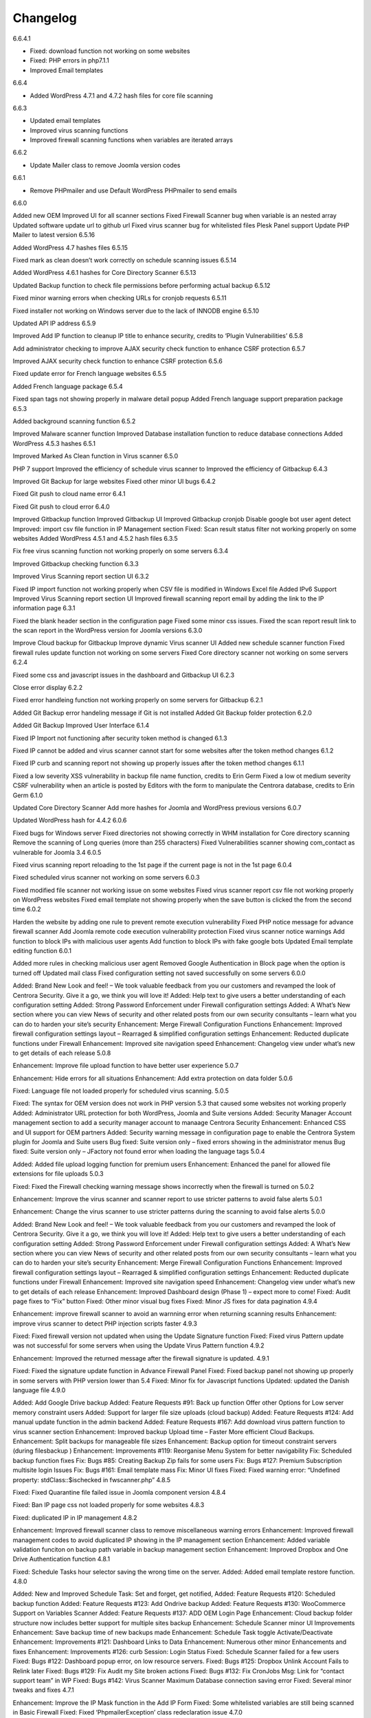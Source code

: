 Changelog
*****************************************

6.6.4.1

* Fixed: download function not working on some websites
* Fixed: PHP errors in php7.1.1
* Improved Email templates

6.6.4

* Added WordPress 4.7.1 and 4.7.2 hash files for core file scanning

6.6.3

* Updated email templates
* Improved virus scanning functions
* Improved firewall scanning functions when variables are iterated arrays

6.6.2

* Update Mailer class to remove Joomla version codes

6.6.1

* Remove PHPmailer and use Default WordPress PHPmailer to send emails

6.6.0

Added new OEM
Improved UI for all scanner sections
Fixed Firewall Scanner bug when variable is an nested array
Updated software update url to github url
Fixed virus scanner bug for whitelisted files
Plesk Panel support
Update PHP Mailer to latest version
6.5.16

Added WordPress 4.7 hashes files
6.5.15

Fixed mark as clean doesn’t work correctly on schedule scanning issues
6.5.14

Added WordPress 4.6.1 hashes for Core Directory Scanner
6.5.13

Updated Backup function to check file permissions before performing actual backup
6.5.12

Fixed minor warning errors when checking URLs for cronjob requests
6.5.11

Fixed installer not working on Windows server due to the lack of INNODB engine
6.5.10

Updated API IP address
6.5.9

Improved Add IP function to cleanup IP title to enhance security, credits to ‘Plugin Vulnerabilities’
6.5.8

Add administrator checking to improve AJAX security check function to enhance CSRF protection
6.5.7

Improved AJAX security check function to enhance CSRF protection
6.5.6

Fixed update error for French language websites
6.5.5

Added French language package
6.5.4

Fixed span tags not showing properly in malware detail popup
Added French language support preparation package
6.5.3

Added background scanning function
6.5.2

Improved Malware scanner function
Improved Database installation function to reduce database connections
Added WordPress 4.5.3 hashes
6.5.1

Improved Marked As Clean function in Virus scanner
6.5.0

PHP 7 support
Improved the efficiency of schedule virus scanner to
Improved the efficiency of Gitbackup
6.4.3

Improved Git Backup for large websites
Fixed other minor UI bugs
6.4.2

Fixed Git push to cloud name error
6.4.1

Fixed Git push to cloud error
6.4.0

Improved Gitbackup function
Improved Gitbackup UI
Improved Gitbackup cronjob
Disable google bot user agent detect
Improved: import csv file function in IP Management section
Fixed: Scan result status filter not working properly on some websites
Added WordPress 4.5.1 and 4.5.2 hash files
6.3.5

Fix free virus scanning function not working properly on some servers
6.3.4

Improved Gitbackup checking function
6.3.3

Improved Virus Scanning report section UI
6.3.2

Fixed IP import function not working properly when CSV file is modified in Windows Excel file
Added IPv6 Support
Improved Virus Scanning report section UI
Improved firewall scanning report email by adding the link to the IP information page
6.3.1

Fixed the blank header section in the configuration page
Fixed some minor css issues.
Fixed the scan report result link to the scan report in the WordPress version for Joomla versions
6.3.0

Improve Cloud backup for Gitbackup
Improve dynamic Virus scanner UI
Added new schedule scanner function
Fixed firewall rules update function not working on some servers
Fixed Core directory scanner not working on some servers
6.2.4

Fixed some css and javascript issues in the dashboard and Gitbackup UI
6.2.3

Close error display
6.2.2

Fixed error handleing function not working properly on some servers for Gitbackup
6.2.1

Added Git Backup error handeling message if Git is not installed
Added Git Backup folder protection
6.2.0

Added Git Backup
Improved User Interface
6.1.4

Fixed IP Import not functioning after security token method is changed
6.1.3

Fixed IP cannot be added and virus scanner cannot start for some websites after the token method changes
6.1.2

Fixed IP curb and scanning report not showing up properly issues after the token method changes
6.1.1

Fixed a low severity XSS vulnerability in backup file name function, credits to Erin Germ
Fixed a low ot medium severity CSRF vulnerability when an article is posted by Editors with the form to manipulate the Centrora database, credits to Erin Germ
6.1.0

Updated Core Directory Scanner
Add more hashes for Joomla and WordPress previous versions
6.0.7

Updated WordPress hash for 4.4.2
6.0.6

Fixed bugs for Windows server
Fixed directories not showing correctly in WHM installation for Core directory scanning
Remove the scanning of Long queries (more than 255 characters)
Fixed Vulnerabilities scanner showing com_contact as vulnerable for Joomla 3.4
6.0.5

Fixed virus scanning report reloading to the 1st page if the current page is not in the 1st page
6.0.4

Fixed scheduled virus scanner not working on some servers
6.0.3

Fixed modified file scanner not working issue on some websites
Fixed virus scanner report csv file not working properly on WordPress websites
Fixed email template not showing properly when the save button is clicked the from the second time
6.0.2

Harden the website by adding one rule to prevent remote execution vulnerability
Fixed PHP notice message for advance firewall scanner
Add Joomla remote code execution vulnerability protection
Fixed virus scanner notice warnings
Add function to block IPs with malicious user agents
Add function to block IPs with fake google bots
Updated Email template editing function
6.0.1

Added more rules in checking malicious user agent
Removed Google Authentication in Block page when the option is turned off
Updated mail class
Fixed configuration setting not saved successfully on some servers
6.0.0

Added: Brand New Look and feel! – We took valuable feedback from you our customers and revamped the look of Centrora Security. Give it a go, we think you will love it!
Added: Help text to give users a better understanding of each configuration setting
Added: Strong Password Enforcement under Firewall configuration settings
Added: A What’s New section where you can view News of security and other related posts from our own security consultants – learn what you can do to harden your site’s security
Enhancement: Merge Firewall Configuration Functions
Enhancement: Improved firewall configuration settings layout – Rearraged & simplified configuration settings
Enhancement: Reducted duplicate functions under Firewall
Enhancement: Improved site navigation speed
Enhancement: Changelog view under what’s new to get details of each release
5.0.8

Enhancement: Improve file upload function to have better user experience
5.0.7

Enhancement: Hide errors for all situations
Enhancement: Add extra protection on data folder
5.0.6

Fixed: Language file not loaded properly for scheduled virus scanning.
5.0.5

Fixed: The syntax for OEM version does not work in PHP version 5.3 that caused some websites not working properly
Added: Administrator URL protection for both WordPress, Joomla and Suite versions
Added: Security Manager Account management section to add a security manager account to manaage Centrora Security
Enhancement: Enhanced CSS and UI support for OEM partners
Added: Security warning message in configuration page to enable the Centrora System plugin for Joomla and Suite users
Bug fixed: Suite version only – fixed errors showing in the administrator menus
Bug fixed: Suite version only – JFactory not found error when loading the language tags
5.0.4

Added: Added file upload logging function for premium users
Enhancement: Enhanced the panel for allowed file extensions for file uploads
5.0.3

Fixed: Fixed the Firewall checking warning message shows incorrectly when the firewall is turned on
5.0.2

Enhancement: Improve the virus scanner and scanner report to use stricter patterns to avoid false alerts
5.0.1

Enhancement: Change the virus scanner to use stricter patterns during the scanning to avoid false alerts
5.0.0

Added: Brand New Look and feel! – We took valuable feedback from you our customers and revamped the look of Centrora Security. Give it a go, we think you will love it!
Added: Help text to give users a better understanding of each configuration setting
Added: Strong Password Enforcement under Firewall configuration settings
Added: A What’s New section where you can view News of security and other related posts from our own security consultants – learn what you can do to harden your site’s security
Enhancement: Merge Firewall Configuration Functions
Enhancement: Improved firewall configuration settings layout – Rearraged & simplified configuration settings
Enhancement: Reducted duplicate functions under Firewall
Enhancement: Improved site navigation speed
Enhancement: Changelog view under what’s new to get details of each release
Enhancement: Improved Dashboard design (Phase 1) – expect more to come!
Fixed: Audit page fixes to “Fix” button
Fixed: Other minor visual bug fixes
Fixed: Minor JS fixes for data pagination
4.9.4

Enhancement: improve firewall scanner to avoid an warnning error when returning scanning results
Enhancement: improve virus scanner to detect PHP injection scripts faster
4.9.3

Fixed: Fixed firewall version not updated when using the Update Signature function
Fixed: Fixed virus Pattern update was not successful for some servers when using the Update Virus Pattern function
4.9.2

Enhancement: Improved the returned message after the firewall signature is updated.
4.9.1

Fixed: Fixed the signature update function in Advance Firewall Panel
Fixed: Fixed backup panel not showing up properly in some servers with PHP version lower than 5.4
Fixed: Minor fix for Javascript functions
Updated: updated the Danish language file
4.9.0

Added: Add Google Drive backup
Added: Feature Requests #91: Back up function Offer other Options for Low server memory constraint users
Added: Support for larger file size uploads (cloud backup)
Added: Feature Requests #124: Add manual update function in the admin backend
Added: Feature Requests #167: Add download virus pattern function to virus scanner section
Enhancement: Improved backup Upload time – Faster More efficient Cloud Backups.
Enhancement: Split backups for manageable file sizes
Enhancement: Backup option for timeout constraint servers (during filesbackup )
Enhancement: Improvements #119: Reorganise Menu System for better navigability
Fix: Scheduled backup function fixes
Fix: Bugs #85: Creating Backup Zip fails for some users
Fix: Bugs #127: Premium Subscription multisite login Issues
Fix: Bugs #161: Email template mass
Fix: Minor UI fixes
Fixed: Fixed warning error: “Undefined property: stdClass::$ischecked in fwscanner.php”
4.8.5

Fixed: Fixed Quarantine file failed issue in Joomla component version
4.8.4

Fixed: Ban IP page css not loaded properly for some websites
4.8.3

Fixed: duplicated IP in IP management
4.8.2

Enhancement: Improved firewall scanner class to remove miscellaneous warning errors
Enhancement: Improved firewall management codes to avoid duplicated IP showing in the IP management section
Enhancement: Added variable validation funciton on backup path variable in backup management section
Enhancement: Improved Dropbox and One Drive Authentication function
4.8.1

Fixed: Schedule Tasks hour selector saving the wrong time on the server.
Added: Added email template restore function.
4.8.0

Added: New and Improved Schedule Task: Set and forget, get notified,
Added: Feature Requests #120: Scheduled backup function
Added: Feature Requests #123: Add Ondrive backup
Added: Feature Requests #130: WooCommerce Support on Variables Scanner
Added: Feature Requests #137: ADD OEM Login Page
Enhancement: Cloud backup folder structure now includes better support for multiple sites backup
Enhancement: Schedule Scanner minor UI Improvements
Enhancement: Save backup time of new backups made
Enhancement: Schedule Task toggle Activate/Deactivate
Enhancement: Improvements #121: Dashboard Links to Data
Enhancement: Numerous other minor Enhancements and fixes
Enhancement: Improvements #126: curb Session: Login Status
Fixed: Schedule Scanner failed for a few users
Fixed: Bugs #122: Dashboard popup error, on low resource servers.
Fixed: Bugs #125: Dropbox Unlink Account Fails to Relink later
Fixed: Bugs #129: Fix Audit my Site broken actions
Fixed: Bugs #132: Fix CronJobs Msg: Link for “contact support team” in WP
Fixed: Bugs #142: Virus Scanner Maximum Database connection saving error
Fixed: Several minor tweaks and fixes
4.7.1

Enhancement: Improve the IP Mask function in the Add IP Form
Fixed: Some whitelisted variables are still being scanned in Basic Firewall
Fixed: Fixed ‘PhpmailerException’ class redeclaration issue
4.7.0

Added: Feature Requests #87: Add self unblock support
Added: Feature Requests #90: OEM user access curb
Added: Feature Requests #92: Ability to edit alert notificaiton email template
Enhancement: Improvements #96: For admin to receive emails, adding the domain in the email so the administrator knows which domain the attack is from
Enhancement: Improvements #97: Add units on traffic map and fix Facebook like box errors
Enhancement: Improvements #106: Improve the block page layout and design
Enhancement: Improvements #108: Only send email out when the domains are matched in the attack
Enhancement: Improvements #115: Log in page improvement and bug fix
Fixed: Bugs #89: Virus Scanner Cronjob Stops
Fixed: Bugs #93: Language codes missing in Admin email panel
Fixed: Bugs #102: IP address not showing correctly when suite installed on Mac
Fixed: Bugs #109: Windows server support (from Scott)
Fixed: Bugs #110: Subscription Logout 500 Internal Server Error
Fixed: Subscription checkout JQuery tag
Fixed: Various other minor bug fixes and improvements
4.6.2

Fixed: Fixed Windows server cannot add IP into the database issue – Credits to Scott Berry (www.processingpoint.com) to report this issue
Fixed: Fixed IP cannot be added into the IP Management panel when there is a 0 on the left side of each part of the IP address
4.6.1

Enhancement: Improve file permissions and virus scanner custom scanning directory function
Fixed: Fix premium service page cannot login issue
4.6.0

Added: Feature Requests #7: Dropbox Backup
Added: Feature Requests #14: More functions in Scan Report
Added: Feature Requests #71: Add a filter into the IP management section to filter IPs for specific type of variable
Added: Feature Requests #84: Add directory tree map into the virus scanner
Added: Feature Requests #86: Add a function to insert the oem customer id into the Configuraiton table
Added: Feature Requests #90: OEM user access curb
Enhancement: Added the direct access link to the IP address that is reported as spammers by the spammer detection function.
Enhancement: Improvements #76: Add Subscription modal to the premium service
Fixed: Bugs #45: Export IP to CSV
Fixed: Bugs #46: Geo Data progress bar goes beyond 100%
Fixed: Bugs #69: Foreign Language not showing properly
Fixed: Bugs #73: Virus scanner cannot complete virus sccanning
Fixed: Bugs #88: Suite Administrator Menu Visual Bug
Fixed: Bugs #95: Cannot add domains in Administrator Management
4.5.2

Fixed: fixed ajax action ‘addorder’ and ‘getPaymentAddress’ not added into the ajax library for the subscriptipn controller
4.5.1

Minor Enhancement: improve new email notification function to increase efficiency
Minor Enhancement: improve updater to update to 4.5.0
4.5.0

Fixed: Bugs #15: IP management some flags are missing for some websites
Fixed: Bugs #53: Fix variable cannot be added to suite / joomla in some websites
Fixed: Bugs #55: In a specific website website, the variable Whitelist not working
Fixed: Bugs #56: In a specific website, the OSE Security Suite cannot upgrade to Centrora Security Suite
Fixed: Bugs#57: In a specific website, user cannot login premium service
Fixed: Bugs#63: In a specific website, Virus scanner cannot complete virus sccanning
Added: Feature Requests #16: Add an email notification when the backup is completed
Added: Feature Requests #24: Add One Click fix for file permissions functions
Added: Feature Requests #44: Add multiple email alert receivers facilities
Added: Feature Requests #49: Add landing page to show all features for the premium service
Added: Feature Requests #72: Add database versioning to ensure smooth database updates
Added: PDO class activation codes in the php.ini activation section for suite version
Enhancement: UI #50: Change the one column login UI to two columns UI
Enhancement: UI #51: Add a button to the activate my premium page to smooth premium service activation
Fixed: Bugs #15: IP management some flags are missing for some websites
Fixed: Bugs #53: Fix variable cannot be added to suite / joomla in some websites
Fixed: Bugs #55: In a specific website website, the variable Whitelist not working
Fixed: Bugs #56: In a specific website, the OSE Security Suite cannot upgrade to Centrora Security Suite
Fixed: Bugs#57: In a specific website, user cannot login premium service
Fixed: Bugs#63: In a specific website, Virus scanner cannot complete virus sccanning
4.4.0

Added: Backup function for database and files for the whole WordPress and Joomla website
Added: File permission function to change the file permissions of the system
Added: Added email for the virus scanning cronjob when the scanning is completed
Fixed: In Windows server, the IP cannot be added into the database
Fixed: Virus Cronjob cannot be completed in some servers
4.3.8

Fixed: Scanning specific path not working properly on some servers
4.3.7

Enhancement: adjusted maximum threshold function to block an IP address so it will block the IP once it exceeds the threshold instead of blocking the IP in the next time
Added: Added single thread scanning function so the scanning can be performed on some servers with strict database connection requirements.
Added: Backup, Clean, Delete function in scanning report
Fixed: Scanning specific path not working properly on some servers
Fixed: Fixed Autoloader not working when the firewall is activated globally in the php environment where local php configuration is not allowed
4.3.6

Enhancement: Improved virus scanner
Added: Added CURL method to download the update package
Added: Added Backup, Clean, Backup Clean function for virus scanning report
Added: Added Activation with Activation code function for premium services
4.3.5

Added: Added highlight of the virus scanner report
Enhancement: Enhance the firewall function to ignore json format request variables
4.3.4

Enhancement: Forced display_errors to be disabled when running the Centrora Firewall for all instances
Enhancement: MainWP Extension to support some commercial MainWP addons
4.3.3

Enhancement: Improved MainWP Extension so it checks if the extension is enabled in the Child websites
4.3.2

Enhancement: Changed MainWP Class loaded inside wordpress backend
4.3.1

Enhancement: Improved virus scanner so it can scan a larger amount of files in the system
Enhancement: Improved virus scanner for cronjob virus scanning functions
Enhancement: Minor CSS style improvement to enhance the UI
Added: Added MainWP Extensions Support
Fixed: Fixed the Composer class has been declared in some Joomla websites
4.3.0

Enhancement: Improved user interface
Added: Cron job for virus scanning (automatic daily virus scanning)
4.2.2

Enhancement: Separate the Firewall Configuration Page and the Firewall Rules Fine-tuning page
Enhancement: Added explanations of each ruleset in the basic firewall to let customers know more about the how Centrora Security
4.2.1

Fixed: Custom Ban Page cannot be saved successfully on some servers.
Added: Added version check and plugin update function
4.2.0

Fixed: Mailer not sending email correctly when SMTP is on
Fixed: Login panel not working when in Security Suite mode for Joomla websites
Added: Added Custom Redirection function for users who has a custom ban page
Fixed: Fixed Warning Errors in Anti-Spamming function
Fixed: Fixed the email notification being sent even the Configuraiton Option ‘Receive Centrora Firewall / SafeBrowsing Update Email’ is set to Off
4.1.8

Fixed: Fixed warning error reported by AlanP57: Undefined index: option in wp-content/plugins/ose-firewall/vendor/oseframework/wordpress.php on line 50
4.1.7

Enhancement: Further Improved Anti-Spam function for registration form which blocks the spammer directly
4.1.6

Added: Added Anti-Spam function for registration form
4.1.5

Fixed: Fixed Configuration Window being covered by the left administrator menu in WordPress CMS – Credits to Tina Granzo (www.citybeautifuldesign.com)
Fixed: Fixed typo error in Virus Scanner panel – Credits to Tina Granzo (www.citybeautifuldesign.com)
Fixed: Fixed typo error in .htaccess activation codes
Enhancement: Further Improved Alert Email
4.1.4

Improved: Improved Alert Email
Fixed: Fixed Virus Scanner cannot be loaded in Google Chrome in some servers
4.1.3

Improved: Further Improve virus scanner to avoid server timeout issue for some resources limited servers
4.1.2

Improved: Improve virus scanner to avoid server timeout issue for some resources limited servers
4.1.1

Improved: Improve respond actions for virus scanner to hanle network error
Improved: Added restrictions on SQL user connection for Virus scanner, so it will queue until the connection is released to avoid heavy mysql server load
Improved: Improved language tags in the virus scanner
Improved: Improved Development mode detection function to avoid errors for some servers
4.1.0

Added: Added rule to protect WordPress Admin Ajax file being attacked by LFI attack
Improved: Improved Dashboard layout
4.0.9

Improved: Improved security badge widget
Added: Added Badge Status Checking in Audit panel
4.0.8

Added: Added Safe Browsing Checking Information table in Audit panel
Added: Affiliate Tracking Code Input Form in Audit Panel
Fixed: Administrator email address not show up corretly in Firewall Configuration form.
4.0.7

Added: Added System Pre-requisities check before framework is loaded
4.0.6

Added: Add debug mode to avoid exeption handler catche global errors
4.0.5

Enhancement: Improve javascript for account validation function in the login panel
4.0.4

Fixed: Fixed dashboard not Javascript function not correctly in Google Chrome version 39.0.2171.65
Fixed: Fixed Google 2-Step Verification Configuration not showing correctly in version 4.0
4.0.3

Enhancement: Improved scanning class to harden protection and avoid IP spoofing
Enhancement: Improved dashboard section to avoid CSRF attack
Fixed: Fixed error warning for WordPress website with lower version
4.0.2

Added: Added PHP version to check ensure the PHP version (5.3.0) requirement is fulfilled.
4.0.1

Fixed: Account action not loaded properly in My Premium Service Panel
4.0.0

Enhancement: Completely rewrite User Interface which is fully responsive
Enhancement: Completely rewrite framework to reduce database connection and memory usage
Enhancement: Completely rewrite framework to enhance efficiency in detecting hacking attempts
Enhancement: New virus scanning architect to simultaneously scan all types of viruses in the server which makes the scanning faster and consume less CPU sources
3.8.4

Fixed: Fixed incorrect database export download link issue
3.8.3

Fixed: Fixed database export download link returns 0 issue.
Enhancement: Enhance the virus scanning function to ignore the parent path of scanning path
3.8.2

Fixed: Fixed a bug casued by the conflict setting in Country blocking and Basic Firewall configuration
3.8.1

Fixed: Fixed database table cannot be created in WordPress4.0
Fixed: Fixed database table cannot be created (duplicate key error) when the database of the WordPress installation is shared with other WordPress installation
3.8.0

Fixed: Fixed session error when the WordPress is integrating with Magento
Enhancement: Improved virus scanner class to avoid multiple process being created
Added: Added dropbox backup function in backup section
3.7.2

Fixed: Fixed the ip2long function overflow issue for 32bit servers
Enhancement: Improved the manage IP javascript functions
3.7.1

Added: Added Custom Scanning Path in Virus Scanning section
3.7.0

Added: Added Import IP function in the IP Management Section
Added: Added Export IP function in the IP Management Section
Enhancement: Add page size and sorting filters in the country section
3.6.6

Enhancement: Improve database class to reduce database connections
Enhancement: Improve backup page interface
Enhancement: Improve Converter function to work with array variables
Enhancement: Improve IP block function to fit with the scanning result in SQL Inject Me Firefox Addon
3.6.5

Enhancement: Improve the IP Management Grid so the title and IPs can be copied
Enhancement: Added Schedule Virus Scanning function for Premium service users
3.6.4

Fixed: Fixed virus version not showing correctl issue in the Virus Scanning section
3.6.3

Enhancement: Added advanced virus patterns in virus scanning section
3.6.2

Enhancement: Added the page size alternation field in the IP management panel
Enhancement: Added the function to close the SafeBrowsing window
Enhancement: Added the data reload function for the order ascending / descending field
Enhancement: Improved the javascript to be compatible with the https protocol
Enhancement: Improved the variable filter function for Advanced Firewall function
3.6.1

Enhancement: Added sorting filter and page size field in the IP Management Panel
Enhancement: Added database object closure in the firewall scanning object to reduce redundant database connections
Enhancement: Updated Advanced Firewall Version
3.6.0

Fixed: Fixed the Daily Audit Report not sending out on some servers bug
Enhancement: Added PHP Configuration Audit in Daily Audit Report
3.5.9

Fixed: Fixed the Basic Rule title not showing correctly in the basic firewall rules section
Enhancement: Improved the receive Centrora Firewall email function for premium service
Enhancement: Improved the convertVariables function to convert variables when they are array
Enhancement: Added the check Database ready function to the badge widget to avoid errors
Enhancement: Added the PHP configuration checking in the Daily Audit Report
Enhancement: Added PHP security enhancement function in the configuration section
3.5.8

Fixed: Fixed the index undefined warning error in the getDisableFunctions function in Audit class
3.5.7

Enhancement: Updated the email fucntion to reduce duplicated emails being sent when an attack is found
Enhancement: Updated all files to add ‘Direct access denied’ function to enhance security
Enhancement: Extended the time difference for the safe browsing status checking
Fixed: No sender information in the alert email when attack is detected
Added: Added the Change All Country function into the Country Block page
Added: Added the receive Centrora Firewall email option in the scanning configuration
Fixed: Fixed the multiple countries status change function not working correctly in Country Block Page.
Enhancement: Improved Scanning Configuration layout
Added: Added PHP Configuration Auditing function to enhance overall security
3.5.6

Fixed: Fixed configuration page not showing correctly on non-English websites
Fixed: Fixed records cannot be deleted issues in Admin-Email Mapping section
3.5.5

Added: Added API Configuration View in Configuration section.
3.5.4

Added: Added option to turn on and off Daily Audit report
Updated: Updated the firewall rules version
Fixed: Fixed a minor warning bug in the installer for checking country database
Fixed: Fixed a minor warning bug in the getSafeBrowsingStatus function in the Audit class
Enhancement: Improved the virus scanning function to reduce overall memory usage
Enhancement: Improved Configuration model to avoid warning errors in PHP strict mode
Enhancement: Improved CountryBlock model to avoid warning errors in PHP strict mode
Enhancement: Improved CountryBlock class to reduce duplicated download of SQL files if it has been downloaded
Enhancement: Improved Variable function to work with both Joomla and WordPress
Enhancement: Improved ClamD class to avoid warning errors in PHP strict mode
Enhancement: Improved Firewall Statistics class to work with both Joomla and WordPress
Enhancement: Improved getSafeBrowsingStatus function to avoid warning errors in PHP strict mode
Removed: API Key in configuration section depreciated since this version.
3.5.3

Fixed: Remove old url and Update url links in the firewall badge
Added: Added safebrowsing checkup function in dashboard
Updated: Updated the remote login class to allow automatic status update for premium service users
Fixed: Fixed development mode auditing function bug
3.5.2

Fixed: Removed WordPress version in the signature checking function in the audit class
Fixed: Minor bug: the getConfiguration by type function has an error in the SQL query in the statistic class
Enhancement: Added Subscription plans and enhanced checkout procedure in advanced firewall setting section
3.5.1

Fixed: Blank Dashboard page due to table not installed
Added: Added daily audit report to inform administrators about the status of the security status of the website.
3.5.0

Added: Added the Get Advance Firewall Rules function into the Advance Firewall Dashboard
Added: Added the daily automatic update of firewall rules in the advanced firewall section
Added: Added the daily automatic update notification for firewall rules in order to notify adminsitrators about the updates
Fixed: Wrong help link in the scanning report page
3.4.2

Added: Add back API field in the configuration section for some users to test the API function.
3.4.1

Updated: Update the Local File Inclusion rule to reduce false alert
3.4.0

Fixed: Removed views from the database that caused the database backup and restore interruption
Enhancement: Updated database uninstallation function to clear all Centrora tables
3.3.1

Fixed: On some servers, the virus type table interrupts the installation process
Fixed: Token missed in the databse uninstallation page.
3.3.0

Security Enhancement: Anti-CSRF checking for all admin tasks, credits to Juan Manuel Fernández (juanma@quantika14.com)
3.2.1

Added: Pattern and Pattern ID in Scanning Report
3.2.0

Removed: Advanced Firewall setting panel
Removed: Advanced Firewall checking in Dashboard Panel
Fixed: Google Authenticator function keeps showing disabled even it is enabled in Dashboard
Added: Country Blocking Panel and Download function
Added: ClamAV integration into the Virus Scanning Function
3.1.3

Fixed: IP cannot be deleted in the IP Management Panel
3.1.2

Removed: Removed the installation of views in the database
Fixed: Fixed the configuration cannot be saved in windows server
Fixed: Fixed virus scanner cannot work on Windows server
Added: Change username for the ‘admin’ account in Dashboard
3.1.1

Enhancement: Change some wording in the dashboard to clarify the meaning of the menus
Enhancement: Add ‘fix it’ button at the end of every warning bar.
3.1.0

Enhancement: Enhance dashboard layout
Enhancement: Removed unnecessary database connections
Added: About page to show all short links to the pages in the plugin
Enhancement: Change the remote login function to fit Centrora Panel 1.0.7
3.0.7

Enhancement: Use the default WordPress Contact email address in the ban page instead of the default value created in the Centrora SQL file
Removed: removed the duplicated createTable.sql file in the data folder
3.0.6

Fixed: On some servers, the auto loader function cause blank screen.
Fixed: On some servers, the PDO connection exceeds the maximum number of connection configured in MySQL setting. Adding datanbase connection closing codes to resolve it.
3.0.5

Enhancement: Added the version number in the dashboard
Enhancement: Updated the remoteLogin class to work with Centrora Panel 1.0.5
Fixed: On some websites, the adminsitrator’s email cannot show up in the Admin-Email Mapping Panel
3.0.4

Fixed: On some websites, the checking of Development mode causes a blank screen
Fixed: Missing closing tag for the warning message for development checking
Enhancement: Warning message style improved
Enhancement: Clarified warning message for the advance firewall setting
3.0.3

Fixed: On some websites, the adminsitrator’s email cannot show up in the Admin-Email Mapping Panel
Fixed: Ajax class missed the ORequest Class when Centrora Panel calls the functions in the class
Enhancement: Added a function to check if allow_url_fopen is turned on for a website
Enhancement: Added a function to check if Developement mode is turned on for the website
Enhancement: Added a function to check if the advanced firewall setting is turned on for the website
Enhancement: Removed duplicated ‘Advanced Firewall’ field in the scanning configuration panel
3.0.2

Enhancement: Improved Dashboard Layout to have more user friendly navigation
Enhancement: Improved Configuration Layout to have clearer navigation for functions like advanced firewall setting, country block and Google Authenticator
Enhancement: Checked if the user has used other Google Authenticator plugin than Centrora Google Authenticator before loading the Google Authenticator plugin
Enhancement: Remove the permission denied message for Country Block Page
3.0.1

Enhancement: Removed the secret word wording from scanning configuration page
New: Added Advance Firewall Setting function
3.0.0

Enhancement: Improved Backend User Interface
Enhancement: Re-designed Virus Scanning Engine, virus scanner is now 20x faster
Enhancement: Improved Backend User Interface
New: Added Database Backup function
New: Central Security Management Integration with Centrora Panel
New: Added File Upload Scanning function
New: Added Google Authenticator (2 step authentication) function
2.2.6

Fixed: temporarily fix the admin-email mapping not being able to fix in Google Chrome browser
Fixed: fixed the ‘Constant OSEAPPDIR already defined’ error
Enhancement: Enhance the YiiBase library to avoid open_basedir curb for the library autoload function
2.2.5

Fixed: further fix for some websites the administrator lists cannot be shown in the Admin-Email Mapping section.
2.2.4

Fixed: admin-email mapping delete function not working in some servers because the JSON encoded ID value is escaped
Fixed: admin-email mapping add linkage function showing incorrect return message even the linkage was added successfully
2.2.3

Fixed the admin-email mapping controller for the incorrect return messages for the Ajax message box.
2.2.2

Fixed some websites the administrator lists cannot be shown in the Admin-Email Mapping section.
2.2.1

Enhancement: Remove the HTML Purifier auro register function in order to solve the 500 error issue in some server.
2.2.0

Enhancement: Added menu bar into the curb panel for easy navigation
Enhancement: Improved firewall statistic library to reduce PHP warning errors
Enhancement: Improved virus scanner library to reduce PHP warning errors
Enhancement: Improved oseAjax class to support Joomla CMS
Enhancement: Improved oseDatabase class to support Joomla CMS
Enhancement: Improved oseEmail class to support Joomla CMS
Enhancement: Improved oseInstaller class to support Joomla CMS
Enhancement: Improved oseRequest class to support Joomla CMS
2.1.4

Enhancement: Improved Germany Language Translation. Credits to Alexander Pfabel
Enhancement: Added the debug mode option in the configuration panel to turn off error displaying function in the frontend. Credits to Wombat
2.1.3

Enhancement: Added the function to check if the curl_exec is enabled for a hosting account, if so, the Stop Forum Spam function will be disabled.
Enhancement: Improve the backend css file to adjust the font-size to match default wordpress font-size. Credits to Alexander Pfabel
Enhancement: Improve the badge seal layout and background images
2.1.2

Enhancement: Added Germany Support – credits to: German translation by Alexander Pfabel (http://alexander.pfabel.de)
Fixed no data issue in Admin Email Mapping config page, Credits to shadowood, and itpixie
Enhancement: make the Admin Email Mapping Editing window closable
2.1.1

Add back i18n multiple language solution library, some environment requires this. Credits to joedeagnon
2.1.0

Significantly reduce package size
Fixed Class ‘CHtmlPurifier’ not found error during database creation section. Credits to mikeotgaar
Fixed wrong warning message shown in Variables management. Credits to shadowood, and kamill
Fixed Virus Scanner Panel: no progression bar during scan. Credits to shadowood
Fixed Virus Scanner Panel: no progression bar during scan. Credits to shadowood
Fixed incorrect format for option ‘File Extensions’ in the virus scan config page. Credits to shadowood
Fixed incorrect sizing for scan file size box. Credits to shadowood
Enhancement: remove GeoIP database tables requirements, significantly reducing Database size. . Credits to shadowood
2.0.2

Remove Secret Word Descriptions
Fixed non-English website not able to load javascript language files issues
2.0.1

Fixed Badge update issue
Fixed Virus database update issue
Fixed Database keeps display not ready issue
2.0.0

Improved front-end protect seal showing function
Rewrite the whole plugin to implement the MVC structure
1.6.4

Improved front-end protect seal showing function
Improved front-end protect seal CSS style
1.6.3

Fixed the log table not created properly issues on some servers
1.6.2

Fixed a typo in the security seal
1.6.1

Updated Chinese and Germany languages, credits to Mr Alexander Pfabel
Fixed the Class ‘osewpScanEngine’ not found issue for some servers
1.6.0

Added Stop Forum Spam Anti-spamming checking, keep your blog spam free
Added Security Protection Badge, shows the confidence of your website security to your clients
Added the logs of virus scanning to show the scanning records in the security protection badge
1.5.4

Removed duplicated menus as suggested by Lime Canvas (https://wordpress.org/support/profile/limecanvas)
Fixed the issue where OSE Firewall Settings links are appended to all plugins links section (credits to Lime Canvas https://wordpress.org/support/profile/limecanvas)
Fixed the wpdb undefined issue when initializing file list into the database
1.5.3

Updated the codes to make it work with multiple websites (credits to scottnath, https://wordpress.org/support/profile/scottnath)
Improved function to check admin accounts
Fixed PHP warning errors for undefined OSE Firewall setting variables
1.5.2

Updated Chinese and Germany languages, credits to Mr Alexander Pfabel
1.5.1

Fixed back-end admin menu causing warning message issues (reported by mike http://www.graphicline.co.za/ and Alan https://wordpress.org/support/profile/alanpae, AlanP57 https://wordpress.org/support/profile/alanp57)
Fixed language file loading error issue (credits to scottnath, https://wordpress.org/support/profile/scottnath)
Fixed redirection function error issue reported by numzi https://wordpress.org/support/profile/nunzi
Avoid scanning back-end blog post action to avoid false alerts with javascript codes inserted in to blog posts (thanks for the report by Alexander https://wordpress.org/support/profile/herzwacht and
1.5.0

Added four protection modes: OSE Firewall only, OSE Security Suite only, OSE Firewall plus OSE Security Suite and Development mode (protection temporarily turned off)
Added a server IP field to avoid false alerts due to empty user agent
Fixed the field ‘Detect Directory Traversal’ not being saved properly issue
Added custom banning message field and custom banning message function
Enhance OSE Banning page appearance
Enhance Javascript injection detection pattern to avoid false alerts
Added OSE Virus / Malicious codes scanning function
1.0.2

Added Germany Translation language
Added the maximum tolerance parameter, so the attacker will be blocked automatically after X times of attack
1.0.1

Added French Translation language
1.0.0

Initial release